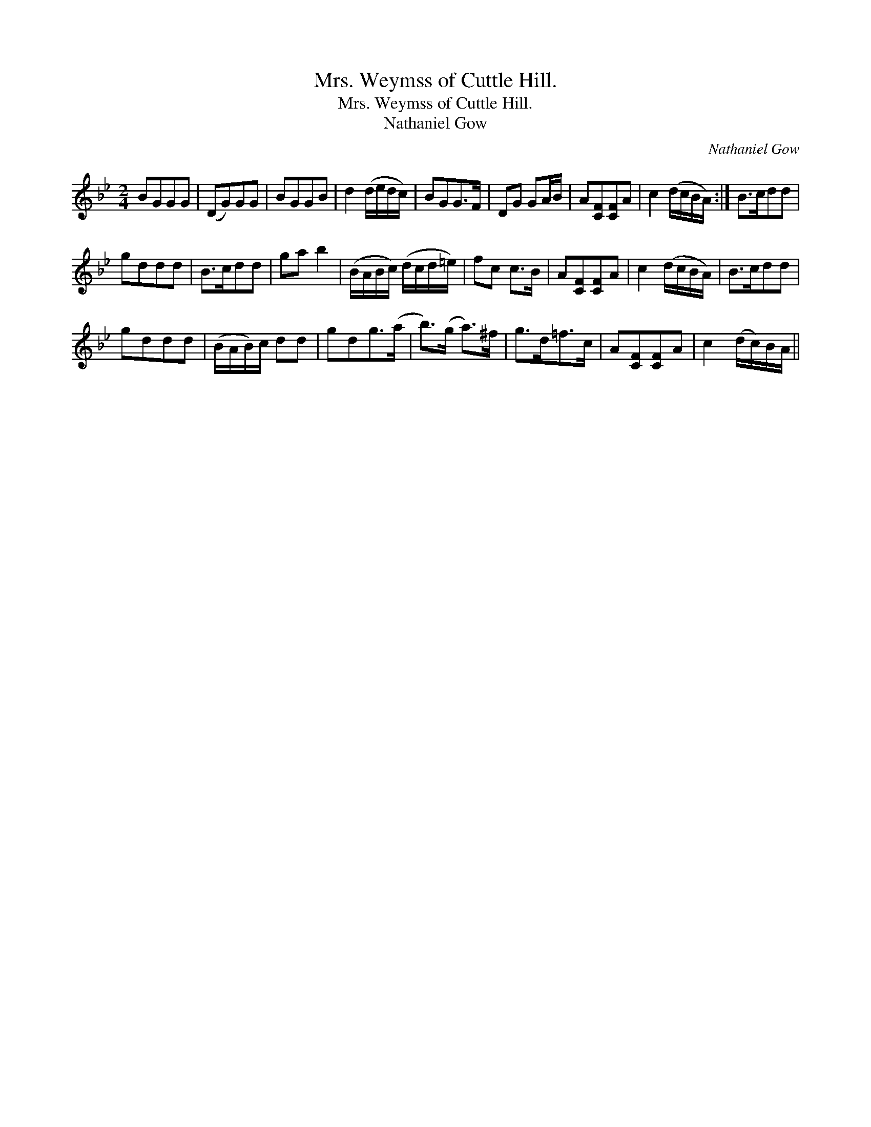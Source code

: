 X:1
T:Mrs. Weymss of Cuttle Hill.
T:Mrs. Weymss of Cuttle Hill.
T:Nathaniel Gow
C:Nathaniel Gow
L:1/8
M:2/4
K:Gmin
V:1 treble 
V:1
 BGGG | (DG)GG | BGGB | d2 (d/e/d/c/) | BGG>F | DG GA/B/ | A[CF][CF]A | c2 (d/c/B/A/) :| B>cdd | %9
 gddd | B>cdd | ga b2 | (B/A/B/c/) (d/c/d/=e/) | fc c>B | A[CF][CF]A | c2 (d/c/B/A/) | B>cdd | %17
 gddd | (B/A/B/)c/ dd | gdg>(a | b>)(g a>)^f | g>d=f>c | A[CF][CF]A | c2 (d/c/)B/A/ || %24

